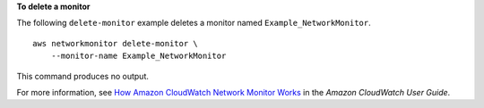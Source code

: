 **To delete a monitor**

The following ``delete-monitor`` example deletes a monitor named ``Example_NetworkMonitor``. ::

    aws networkmonitor delete-monitor \
        --monitor-name Example_NetworkMonitor

This command produces no output.

For more information, see `How Amazon CloudWatch Network Monitor Works <https://docs.aws.amazon.com/AmazonCloudWatch/latest/monitoring/nw-monitor-how-it-works.html>`__ in the *Amazon CloudWatch User Guide*.